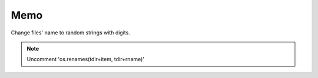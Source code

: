 Memo 
=====

.. _Introduction:

Change files' name to random strings with digits.



.. note::

   Uncomment 'os.renames(tdir+item, tdir+rname)'
